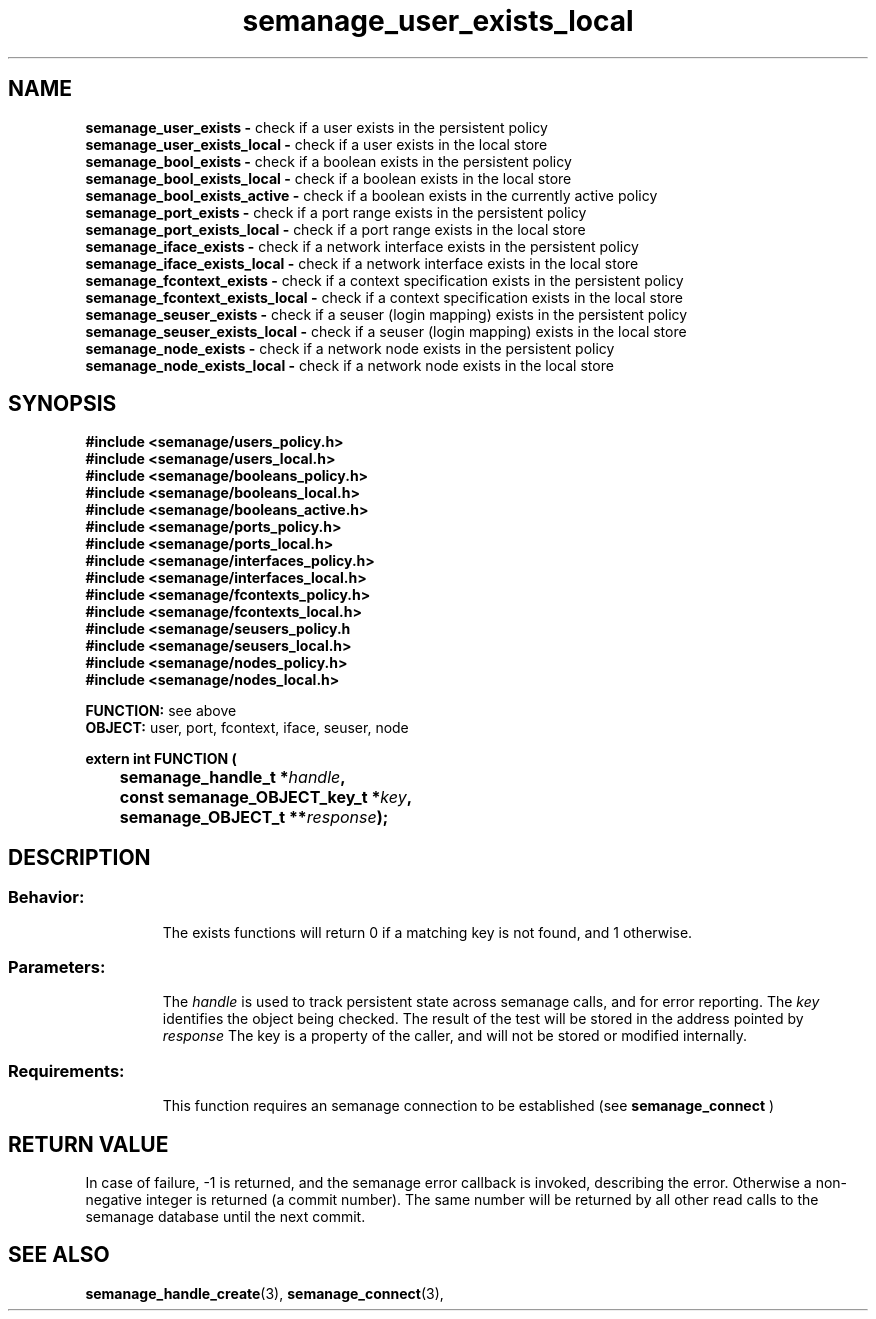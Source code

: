 .TH semanage_user_exists_local 3 "20 January 2006" "ivg2@cornell.edu" "Libsemanage API documentation"
.SH "NAME"
.B semanage_user_exists \-
check if a user exists in the persistent policy
.br
.B semanage_user_exists_local \- 
check if a user exists in the local store
.br
.B semanage_bool_exists \-
check if a boolean exists in the persistent policy
.br
.B semanage_bool_exists_local \- 
check if a boolean exists in the local store 
.br
.B semanage_bool_exists_active \- 
check if a boolean exists in the currently active policy
.br
.B semanage_port_exists \-
check if a port range exists in the persistent policy
.br
.B semanage_port_exists_local \-
check if a port range exists in the local store
.br
.B semanage_iface_exists \-
check if a network interface exists in the persistent policy
.br
.B semanage_iface_exists_local \- 
check if a network interface exists in the local store
.br
.B semanage_fcontext_exists \-
check if a context specification exists in the persistent policy
.br
.B semanage_fcontext_exists_local \- 
check if a context specification exists in the local store
.br
.B semanage_seuser_exists \-
check if a seuser (login mapping) exists in the persistent policy
.br
.B semanage_seuser_exists_local \- 
check if a seuser (login mapping) exists in the local store
.br
.B semanage_node_exists \-
check if a network node exists in the persistent policy
.br
.B semanage_node_exists_local \-
check if a network node exists in the local store
.br

.SH "SYNOPSIS"
.B #include <semanage/users_policy.h>
.br
.B #include <semanage/users_local.h> 
.br
.B #include <semanage/booleans_policy.h>
.br
.B #include <semanage/booleans_local.h>
.br
.B #include <semanage/booleans_active.h>
.br
.B #include <semanage/ports_policy.h>
.br
.B #include <semanage/ports_local.h>
.br
.B #include <semanage/interfaces_policy.h>
.br
.B #include <semanage/interfaces_local.h>
.br
.B #include <semanage/fcontexts_policy.h>
.br
.B #include <semanage/fcontexts_local.h>
.br
.B #include <semanage/seusers_policy.h
.br
.B #include <semanage/seusers_local.h>
.br
.B #include <semanage/nodes_policy.h>
.br
.B #include <semanage/nodes_local.h>
.sp

.B FUNCTION: 
see above
.br
.B OBJECT: 
user, port, fcontext, iface, seuser, node
.sp
.sp

.B extern int FUNCTION (
.br
.BI "	semanage_handle_t *" handle ","
.br
.BI "	const semanage_OBJECT_key_t *" key ","
.br
.BI "	semanage_OBJECT_t **" response ");"

.SH "DESCRIPTION"
.TP
.SS Behavior:
The exists functions will return 0 if a matching key is not found, and 1 otherwise. 
.TP
.SS Parameters:
The 
.I handle
is used to track persistent state across semanage calls, and for error reporting. The
.I key 
identifies the object being checked. The result of the test will be stored in the address pointed by 
.I response
The key is a property of the caller, and will not be stored or modified internally. 
.TP
.SS Requirements:
This function requires an semanage connection to be established (see 
.B semanage_connect
)

.SH "RETURN VALUE"
In case of failure, -1 is returned, and the semanage error callback is invoked, describing the error.
Otherwise a non-negative integer is returned (a commit number). The same number will be returned by all other read calls to the semanage database until the next commit.

.SH "SEE ALSO"
.BR semanage_handle_create "(3), " semanage_connect "(3), "
